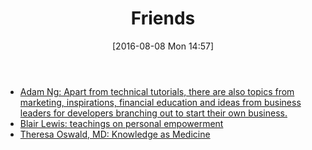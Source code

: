 #+POSTID: 10344
#+DATE: [2016-08-08 Mon 14:57]
#+TITLE: Friends

- [[https://www.socketloop.com/][Adam Ng: Apart from technical tutorials, there are also topics from marketing, inspirations, financial education and ideas from business leaders for developers branching out to start their own business.]]
- [[http://aliveandhealthy.com/blair-lewis-empowerment-blog/][Blair Lewis: teachings on personal empowerment]]
- [[http://knowledgeasmedicine.com/][Theresa Oswald, MD: Knowledge as Medicine]]
